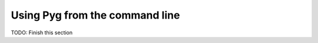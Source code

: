 .. _cmdline:

Using Pyg from the command line
===============================

TODO: Finish this section